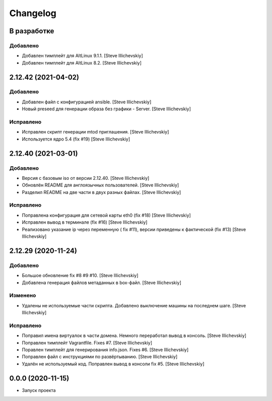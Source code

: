 Changelog
=========

В разработке
------------

Добавлено
~~~~~~~~~
- Добавлен тимплейт для AltLinux 9.1.1. [Steve Illichevskiy]

- Добавлен тимплейт для AltLinux 8.2. [Steve Illichevskiy]


2.12.42 (2021-04-02)
--------------------

Добавлено
~~~~~~~~~
- Добавлен файл с конфигурацией ansible. [Steve Illichevskiy]

- Новый preseed для генерации образа без графики - Server. [Steve Illichevskiy]


Исправлено
~~~~~~~~~~
- Исправлен скрипт генерации mtod приглашения. [Steve Illichevskiy]

- Используется ядро 5.4 (fix #19) [Steve Illichevskiy]


2.12.40 (2021-03-01)
--------------------

Добавлено
~~~~~~~~~
- Версия с базовым iso от версии 2.12.40. [Steve Illichevskiy]

- Обновлён README для англоязычных пользователей. [Steve Illichevskiy]

- Разделил README на две части в двух разных файлах. [Steve Illichevskiy]


Исправлено
~~~~~~~~~~
- Поправлена конфигурация для сетевой карты eth0 (fix #18) [Steve Illichevskiy]

- Исправлен вывод в терминале (fix #16) [Steve Illichevskiy]

- Реализовано указание ip через переменную ( fix #11), версии приведены к фактической (fix #13) [Steve Illichevskiy]


2.12.29 (2020-11-24)
--------------------

Добавлено
~~~~~~~~~
- Большое обновление fix #8 #9 #10. [Steve Illichevskiy]

- Добавлена генерация файлов метаданных в box-файл. [Steve Illichevskiy]


Изменено
~~~~~~~~
- Удалены не используемые части скрипта. Добавлено выключение машины на последнем шаге. [Steve Illichevskiy]


Исправлено
~~~~~~~~~~
- Поправил имена виртуалок в части домена. Немного переработал вывод в консоль. [Steve Illichevskiy]

- Поправлен тимплейт Vagrantfile. Fixes #7. [Steve Illichevskiy]

- Поравлен тимплейт для генерирования info.json. Fixes #6. [Steve Illichevskiy]

- Поправлен файл с инструкциями по развёртыванию. [Steve Illichevskiy]

- Удалён не используемый код. Поправлен вывод в консоли fix #5. [Steve Illichevskiy]


0.0.0 (2020-11-15)
------------------

- Запуск проекта
